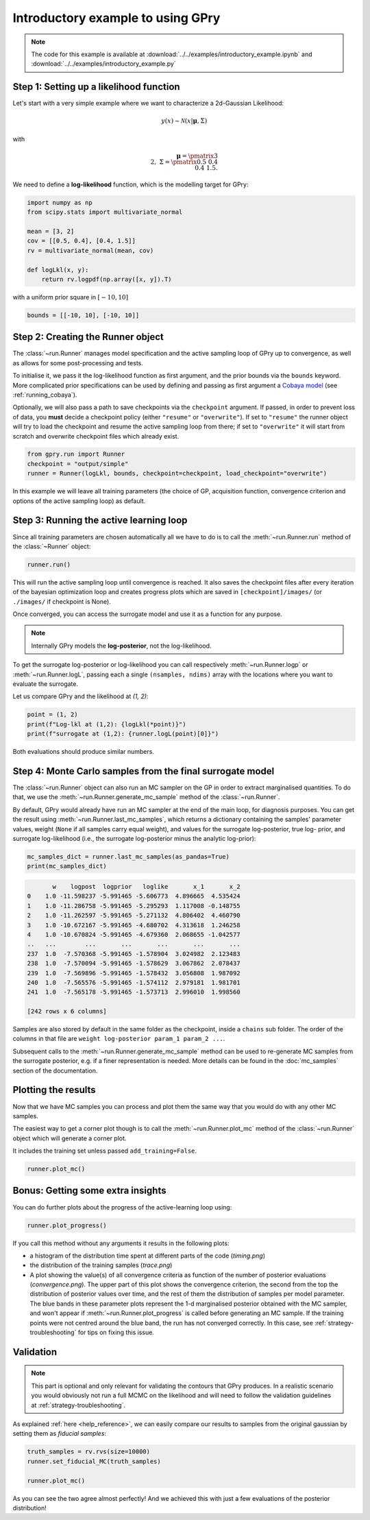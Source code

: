 Introductory example to using GPry
==================================

.. note::
   The code for this example is available at :download:`../../examples/introductory_example.ipynb` and :download:`../../examples/introductory_example.py`

Step 1: Setting up a likelihood function
----------------------------------------

Let's start with a very simple example where we want to characterize a 2d-Gaussian Likelihood:

.. math::
    y(x) \sim \mathcal{N}(x|\boldsymbol{\mu},\Sigma)

with

.. math::

   \boldsymbol{\mu}=\pmatrix{3\\ 2},\ \Sigma=\pmatrix{0.5 & 0.4 \\ 0.4 & 1.5}.

We need to define a **log-likelihood** function, which is the modelling target for GPry:

.. code:: python

    import numpy as np
    from scipy.stats import multivariate_normal

    mean = [3, 2]
    cov = [[0.5, 0.4], [0.4, 1.5]]
    rv = multivariate_normal(mean, cov)

    def logLkl(x, y):
        return rv.logpdf(np.array([x, y]).T)

with a uniform prior square in :math:`[-10, 10]`

.. code:: python

    bounds = [[-10, 10], [-10, 10]]


Step 2: Creating the Runner object
----------------------------------

The :class:`~run.Runner` manages model specification and the active sampling loop of GPry up to convergence, as well as allows for some post-processing and tests.

To initialise it, we pass it the log-likelihood function as first argument, and the prior bounds via the ``bounds`` keyword. More complicated prior specifications can be used by defining and passing as first argument a `Cobaya model <https://cobaya.readthedocs.io/en/latest/models.html>`_ (see :ref:`running_cobaya`).

Optionally, we will also pass a path to save checkpoints via the ``checkpoint`` argument. If passed, in order to prevent loss of data, you **must** decide a checkpoint policy (either ``"resume"`` or ``"overwrite"``). If set to ``"resume"`` the runner object will try to load the checkpoint and resume the active sampling loop from there; if set to ``"overwrite"`` it will start from scratch and overwrite checkpoint files which already exist.

.. code:: python

    from gpry.run import Runner
    checkpoint = "output/simple"
    runner = Runner(logLkl, bounds, checkpoint=checkpoint, load_checkpoint="overwrite")

In this example we will leave all training parameters (the choice of GP,
acquisition function, convergence criterion and options of the active sampling loop) as default.


Step 3: Running the active learning loop
----------------------------------------

Since all training parameters are chosen automatically all we have to do is to call the
:meth:`~run.Runner.run` method of the :class:`~Runner` object:

.. code:: python

    runner.run()

This will run the active sampling loop until convergence is reached. It also saves
the checkpoint files after every iteration of the bayesian optimization loop and creates
progress plots which are saved in ``[checkpoint]/images/`` (or ``./images/`` if checkpoint is
None).

Once converged, you can access the surrogate model and use it as a function for any purpose.

.. note::
   Internally GPry models the **log-posterior**, not the log-likelihood.

To get the surrogate log-posterior or log-likelihood you can call respectively :meth:`~run.Runner.logp` or :meth:`~run.Runner.logL`, passing each a single ``(nsamples, ndims)`` array with the locations where you want to evaluate the surrogate.

Let us compare GPry and the likelihood at `(1, 2)`:

.. code:: python

   point = (1, 2)
   print(f"Log-lkl at (1,2): {logLkl(*point)}")
   print(f"surrogate at (1,2): {runner.logL(point)[0]}")

Both evaluations should produce similar numbers.


Step 4: Monte Carlo samples from the final surrogate model
----------------------------------------------------------

The :class:`~run.Runner` object can also run an MC sampler on the GP in order to extract marginalised quantities. To do that, we use the :meth:`~run.Runner.generate_mc_sample` method of the :class:`~run.Runner`.

By default, GPry would already have run an MC sampler at the end of the main loop, for diagnosis purposes. You can get the result using :meth:`~run.Runner.last_mc_samples`, which returns a dictionary containing the samples' parameter values, weight (``None`` if all samples carry equal weight), and values for the surrogate log-posterior, true log- prior, and surrogate log-likelihood (i.e., the surrogate log-posterior minus the analytic log-prior):

.. code:: python

   mc_samples_dict = runner.last_mc_samples(as_pandas=True)
   print(mc_samples_dict)

.. code::

          w    logpost  logprior   loglike       x_1       x_2
   0    1.0 -11.598237 -5.991465 -5.606773  4.896665  4.535424
   1    1.0 -11.286758 -5.991465 -5.295293  1.117008 -0.148755
   2    1.0 -11.262597 -5.991465 -5.271132  4.806402  4.460790
   3    1.0 -10.672167 -5.991465 -4.680702  4.313618  1.246258
   4    1.0 -10.670824 -5.991465 -4.679360  2.068655 -1.042577
   ..   ...        ...       ...       ...       ...       ...
   237  1.0  -7.570368 -5.991465 -1.578904  3.024982  2.123483
   238  1.0  -7.570094 -5.991465 -1.578629  3.067862  2.078437
   239  1.0  -7.569896 -5.991465 -1.578432  3.056808  1.987092
   240  1.0  -7.565576 -5.991465 -1.574112  2.979181  1.981701
   241  1.0  -7.565178 -5.991465 -1.573713  2.996010  1.998560

   [242 rows x 6 columns]

Samples are also stored by default in the same folder as the checkpoint, inside a ``chains`` sub folder. The order of the columns in that file are ``weight log-posterior param_1 param_2 ...``.

Subsequent calls to the :meth:`~run.Runner.generate_mc_sample` method can be used to re-generate MC samples from the surrogate posterior, e.g. if a finer representation is needed.  More details can be found in the :doc:`mc_samples` section of the documentation.


Plotting the results
--------------------

Now that we have MC samples you can process and plot them the same way that you would do with any other MC samples.

The easiest way to get a corner plot though is to call the :meth:`~run.Runner.plot_mc` method of the :class:`~run.Runner` object which will generate a corner plot.

It includes the training set unless passed ``add_training=False``.

.. code:: python

   runner.plot_mc()

.. image:: images/simple_surrogate_triangle.svg
   :width: 450
   :align: center

Bonus: Getting some extra insights
----------------------------------

You can do further plots about the progress of the active-learning loop using:

.. code:: python

   runner.plot_progress()

If you call this method without any arguments it results in the following plots:

* a histogram of the distribution time spent at different parts of the code (`timing.png`)
* the distribution of the training samples (`trace.png`)
* A plot showing the value(s) of all convergence criteria as function of the number of
  posterior evaluations (`convergence.png`). The upper part of this plot shows the
  convergence criterion, the second from the top the distribution of posterior values over
  time, and the rest of them the distribution of samples per model parameter. The blue bands
  in these parameter plots represent the 1-d marginalised posterior obtained with the
  MC sampler, and won't appear if :meth:`~run.Runner.plot_progress` is called before generating
  an MC sample. If the training points were not centred around the blue band, the run has not
  converged correctly. In this case, see :ref:`strategy-troubleshooting` for tips on fixing this issue.


.. image:: images/simple_timing.svg
   :width: 370

.. image:: images/simple_convergence.svg
   :width: 370

.. image:: images/simple_trace.svg
   :width: 500
   :align: center


Validation
----------

.. note::
    This part is optional and only relevant for validating the contours that GPry produces. In a realistic scenario you would obviously not run a full MCMC on the likelihood and will need to follow the validation guidelines at :ref:`strategy-troubleshooting`.

As explained :ref:`here <help_reference>`, we can easily compare our results to samples from the original gaussian by setting them as *fiducial samples*:

.. code:: python

   truth_samples = rv.rvs(size=10000)
   runner.set_fiducial_MC(truth_samples)

   runner.plot_mc()

.. image:: images/simple_comparison_triangle.svg
  :width: 450
  :align: center

As you can see the two agree almost perfectly! And we achieved this with just a few evaluations of the posterior distribution!
